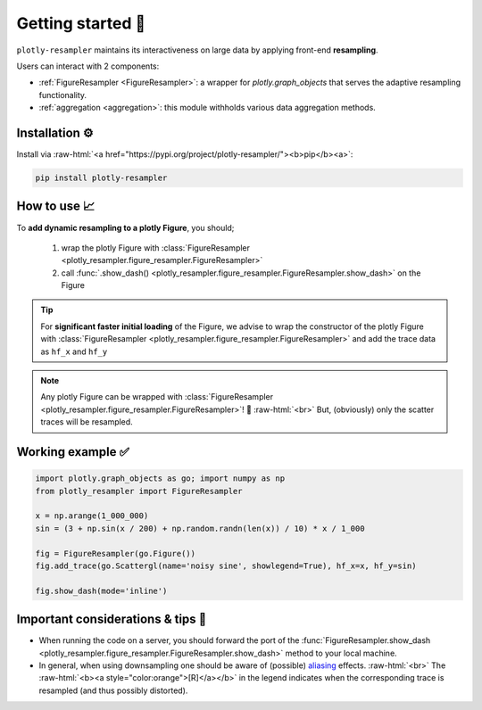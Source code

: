 .. role:: raw-html(raw)
   :format: html

Getting started 🚀
==================


``plotly-resampler`` maintains its interactiveness on large data by applying front-end 
**resampling**.


Users can interact with 2 components:

* :ref:`FigureResampler <FigureResampler>`: a wrapper for *plotly.graph\_objects* that serves the adaptive resampling functionality.
* :ref:`aggregation <aggregation>`: this module withholds various data aggregation methods.

Installation ⚙️
---------------

Install via :raw-html:`<a href="https://pypi.org/project/plotly-resampler/"><b>pip</b><a>`:

.. code:: bash

    pip install plotly-resampler


How to use 📈
-------------

To **add dynamic resampling to a plotly Figure**, you should;  

  1. wrap the plotly Figure with :class:`FigureResampler <plotly_resampler.figure_resampler.FigureResampler>`
  2. call :func:`.show_dash() <plotly_resampler.figure_resampler.FigureResampler.show_dash>` on the Figure

.. tip::

  For **significant faster initial loading** of the Figure, we advise to wrap the constructor of the plotly Figure with :class:`FigureResampler <plotly_resampler.figure_resampler.FigureResampler>` and add the trace data as ``hf_x`` and ``hf_y``

.. note::

  Any plotly Figure can be wrapped with :class:`FigureResampler <plotly_resampler.figure_resampler.FigureResampler>`! 🎉 :raw-html:`<br>`
  But, (obviously) only the scatter traces will be resampled. 

Working example ✅
------------------

.. code:: py

    import plotly.graph_objects as go; import numpy as np
    from plotly_resampler import FigureResampler

    x = np.arange(1_000_000)
    sin = (3 + np.sin(x / 200) + np.random.randn(len(x)) / 10) * x / 1_000

    fig = FigureResampler(go.Figure())
    fig.add_trace(go.Scattergl(name='noisy sine', showlegend=True), hf_x=x, hf_y=sin)

    fig.show_dash(mode='inline')

Important considerations & tips 🚨
----------------------------------

* When running the code on a server, you should forward the port of the :func:`FigureResampler.show_dash <plotly_resampler.figure_resampler.FigureResampler.show_dash>` method to your local machine.
* In general, when using downsampling one should be aware of (possible) `aliasing <https://en.wikipedia.org/wiki/Aliasing>`_ effects. :raw-html:`<br>`
  The :raw-html:`<b><a style="color:orange">[R]</a></b>` in the legend indicates when the corresponding trace is resampled (and thus possibly distorted).
